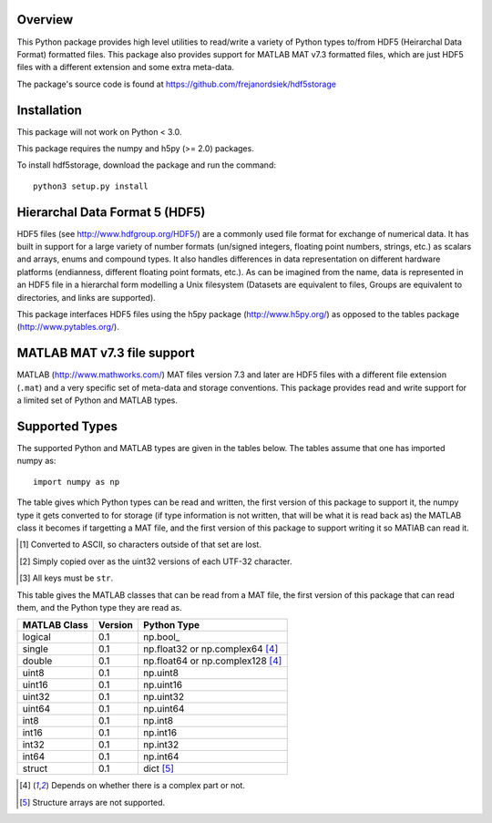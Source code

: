 Overview
========

This Python package provides high level utilities to read/write a
variety of Python types to/from HDF5 (Heirarchal Data Format) formatted
files. This package also provides support for MATLAB MAT v7.3 formatted
files, which are just HDF5 files with a different extension and some
extra meta-data.

The package's source code is found at
https://github.com/frejanordsiek/hdf5storage

Installation
============

This package will not work on Python < 3.0.

This package requires the numpy and h5py (>= 2.0) packages.

To install hdf5storage, download the package and run the command::

    python3 setup.py install

Hierarchal Data Format 5 (HDF5)
===============================

HDF5 files (see http://www.hdfgroup.org/HDF5/) are a commonly used file
format for exchange of numerical data. It has built in support for a
large variety of number formats (un/signed integers, floating point
numbers, strings, etc.) as scalars and arrays, enums and compound types.
It also handles differences in data representation on different hardware
platforms (endianness, different floating point formats, etc.). As can
be imagined from the name, data is represented in an HDF5 file in a
hierarchal form modelling a Unix filesystem (Datasets are equivalent to
files, Groups are equivalent to directories, and links are supported).

This package interfaces HDF5 files using the h5py package
(http://www.h5py.org/) as opposed to the tables package
(http://www.pytables.org/).

MATLAB MAT v7.3 file support
============================

MATLAB (http://www.mathworks.com/) MAT files version 7.3 and later are
HDF5 files with a different file extension (``.mat``) and a very
specific set of meta-data and storage conventions. This package provides
read and write support for a limited set of Python and MATLAB types.

Supported Types
===============

The supported Python and MATLAB types are given in the tables below.  The tables assume that one has imported numpy as::

    import numpy as np

The table gives which Python types can be read and written, the first
version of this package to support it, the numpy type it gets
converted to for storage (if type information is not written, that
will be what it is read back as) the MATLAB class it becomes if
targetting a MAT file, and the first version of this package to
support writing it so MATlAB can read it.

=============  =======  ================  =======  ========
Python                                    MATLAB
----------------------------------------  -----------------
Type           Version  Converted to      Class    Version
=============  =======  ================  =======  ========
bool           0.1      np.bool\_          logical  0.1
None           0.1      ``np.array([])``  ``[]``   0.1
int            0.1      np.int64          int64    0.1
float          0.1      np.float64        double   0.1
complex        0.1      np.complex128     double   0.1
str            0.1      np.bytes\_        char     0.1 [1]_
bytes          0.1      np.bytes\_        char     0.1
bytearray      0.1      np.bytes\_        char     0.1
np.bool\_      0.1                        logical  0.1
np.uint8       0.1                        uint8    0.1
np.float16     0.1
np.float32     0.1                        single   0.1
np.float64     0.1                        double   0.1
np.complex32   0.1
np.complex64   0.1                        single   0.1
np.complex128  0.1                        double   0.1
np.str\_       0.1      np.uint32         uint32   0.1 [2]_
np.bytes\_     0.1                        char     0.1
dict           0.1                        struct   0.1 [3]_
=============  =======  ================  =======  ========

.. [1] Converted to ASCII, so characters outside of that set are lost.
.. [2] Simply copied over as the uint32 versions of each UTF-32 character.
.. [3] All keys must be ``str``.

This table gives the MATLAB classes that can be read from a MAT file,
the first version of this package that can read them, and the Python
type they are read as.

============  =======  ================================
MATLAB Class  Version  Python Type
============  =======  ================================
logical       0.1      np.bool\_
single        0.1      np.float32 or np.complex64 [4]_
double        0.1      np.float64 or np.complex128 [4]_
uint8         0.1      np.uint8
uint16        0.1      np.uint16
uint32        0.1      np.uint32
uint64        0.1      np.uint64
int8          0.1      np.int8
int16         0.1      np.int16
int32         0.1      np.int32
int64         0.1      np.int64
struct        0.1      dict [5]_
============  =======  ================================

.. [4] Depends on whether there is a complex part or not.
.. [5] Structure arrays are not supported.

